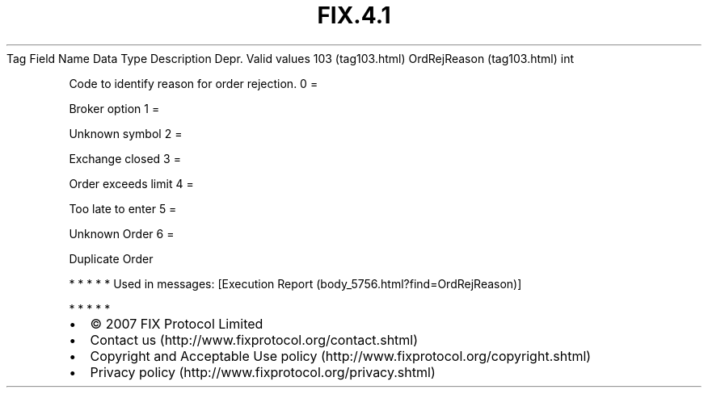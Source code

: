 .TH FIX.4.1 "" "" "Tag #103"
Tag
Field Name
Data Type
Description
Depr.
Valid values
103 (tag103.html)
OrdRejReason (tag103.html)
int
.PP
Code to identify reason for order rejection.
0
=
.PP
Broker option
1
=
.PP
Unknown symbol
2
=
.PP
Exchange closed
3
=
.PP
Order exceeds limit
4
=
.PP
Too late to enter
5
=
.PP
Unknown Order
6
=
.PP
Duplicate Order
.PP
   *   *   *   *   *
Used in messages:
[Execution Report (body_5756.html?find=OrdRejReason)]
.PP
   *   *   *   *   *
.PP
.PP
.IP \[bu] 2
© 2007 FIX Protocol Limited
.IP \[bu] 2
Contact us (http://www.fixprotocol.org/contact.shtml)
.IP \[bu] 2
Copyright and Acceptable Use policy (http://www.fixprotocol.org/copyright.shtml)
.IP \[bu] 2
Privacy policy (http://www.fixprotocol.org/privacy.shtml)
